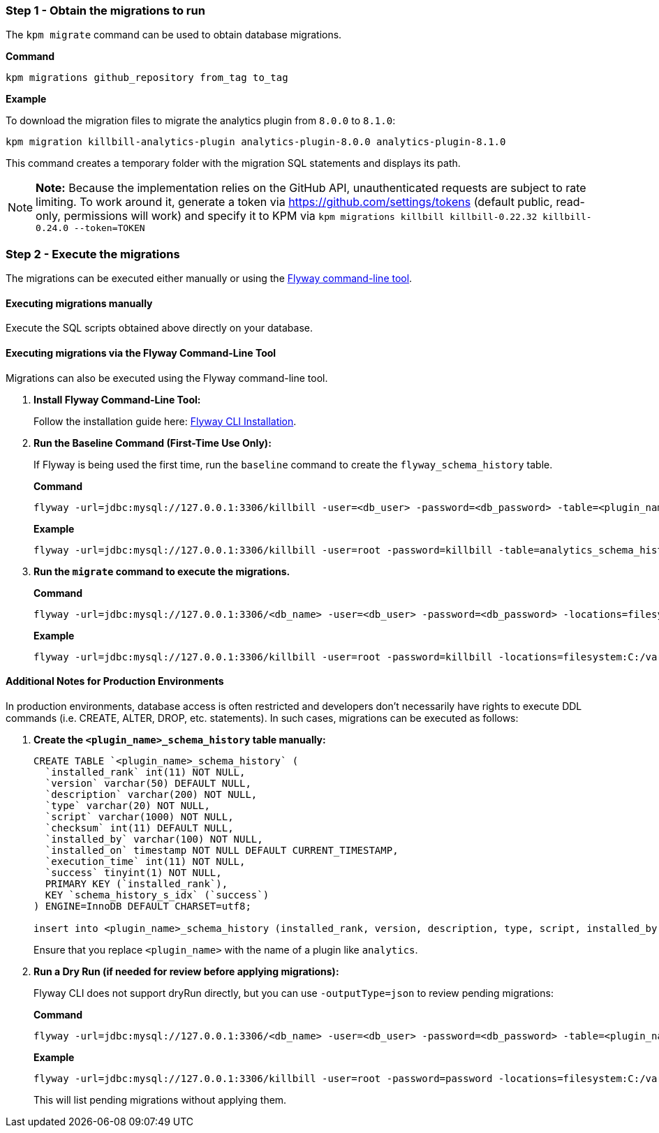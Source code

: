 === Step 1 - Obtain the migrations to run

The `kpm migrate` command can be used to obtain database migrations.

*Command*

[source,bash]
----
kpm migrations github_repository from_tag to_tag
----

*Example*

To download the migration files to migrate the analytics plugin from  `8.0.0` to `8.1.0`:

[source,bash]
----
kpm migration killbill-analytics-plugin analytics-plugin-8.0.0 analytics-plugin-8.1.0
----

This command creates a temporary folder with the migration SQL statements and displays its path.

[NOTE]
*Note:* Because the implementation relies on the GitHub API, unauthenticated requests are subject to rate limiting. To work around it, generate a token via https://github.com/settings/tokens (default public, read-only, permissions will work) and specify it to KPM via `kpm migrations killbill killbill-0.22.32 killbill-0.24.0 --token=TOKEN`

=== Step 2 - Execute the migrations

The migrations can be executed either manually or using the https://documentation.red-gate.com/fd/quickstart-command-line-184127576.html[Flyway command-line tool].

==== Executing migrations manually

Execute the SQL scripts obtained above directly on your database.

==== Executing migrations via the Flyway Command-Line Tool

Migrations can also be executed using the Flyway command-line tool.

1. *Install Flyway Command-Line Tool:*
+
Follow the installation guide here: https://documentation.red-gate.com/fd/quickstart-command-line-184127576.html[Flyway CLI Installation].

2. *Run the Baseline Command (First-Time Use Only):*
+
If Flyway is being used the first time, run the `baseline` command to create the `flyway_schema_history` table.
+
*Command*
+
[source, bash]
----
flyway -url=jdbc:mysql://127.0.0.1:3306/killbill -user=<db_user> -password=<db_password> -table=<plugin_name>_schema_history baseline
----
+
*Example*
+
[source, bash]
----
flyway -url=jdbc:mysql://127.0.0.1:3306/killbill -user=root -password=killbill -table=analytics_schema_history baseline
----


3. *Run the `migrate` command to execute the migrations.*
+
*Command*
+
[source, bash]
----
flyway -url=jdbc:mysql://127.0.0.1:3306/<db_name> -user=<db_user> -password=<db_password> -locations=filesystem:<migrations_path> -table=<plugin_name>_schema_history migrate
----
+
*Example*
+
[source, bash]
----
flyway -url=jdbc:mysql://127.0.0.1:3306/killbill -user=root -password=killbill -locations=filesystem:C:/var/migrations -table=analytics_schema_history migrate
----


==== Additional Notes for Production Environments

In production environments, database access is often restricted and developers don’t necessarily have rights to execute DDL commands (i.e. CREATE, ALTER, DROP, etc. statements). In such cases, migrations can be executed as follows:

1. *Create the  `<plugin_name>_schema_history` table manually:*
+
[source, sql]
----
CREATE TABLE `<plugin_name>_schema_history` (
  `installed_rank` int(11) NOT NULL,
  `version` varchar(50) DEFAULT NULL,
  `description` varchar(200) NOT NULL,
  `type` varchar(20) NOT NULL,
  `script` varchar(1000) NOT NULL,
  `checksum` int(11) DEFAULT NULL,
  `installed_by` varchar(100) NOT NULL,
  `installed_on` timestamp NOT NULL DEFAULT CURRENT_TIMESTAMP,
  `execution_time` int(11) NOT NULL,
  `success` tinyint(1) NOT NULL,
  PRIMARY KEY (`installed_rank`),
  KEY `schema_history_s_idx` (`success`)
) ENGINE=InnoDB DEFAULT CHARSET=utf8;

insert into <plugin_name>_schema_history (installed_rank, version, description, type, script, installed_by, installed_on, execution_time, success) VALUES (1, 1, '<< Flyway Baseline >>', 'BASELINE', '<< Flyway Baseline >>', 'admin', NOW(), 0, 1);
----
+
Ensure that you replace `<plugin_name>` with the name of a plugin like `analytics`.

2. *Run a Dry Run (if needed for review before applying migrations):*
+
Flyway CLI does not support dryRun directly, but you can use `-outputType=json` to review pending migrations:
+
*Command*
+
[source, bash]
----
flyway -url=jdbc:mysql://127.0.0.1:3306/<db_name> -user=<db_user> -password=<db_password> -table=<plugin_name>_schema_history info -outputType=json
----
+
*Example*
+
[source, bash]
----
flyway -url=jdbc:mysql://127.0.0.1:3306/killbill -user=root -password=password -locations=filesystem:C:/var/migrations-table=analytics_schema_history info -outputType=json
----
+
This will list pending migrations without applying them.